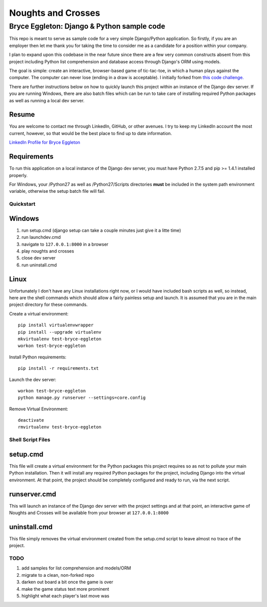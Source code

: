 ===================
Noughts and Crosses
===================
-------------------------------------------
Bryce Eggleton: Django & Python sample code
-------------------------------------------

This repo is meant to serve as sample code for a very simple Django/Python application.
So firstly, if you are an employer then let me thank you for taking the time to consider
me as a candidate for a position within your company.

I plan to expand upon this codebase in the near future since there
are a few very common constructs absent from this project including Python list
comprehension and database access through Django's ORM using models.

The goal is simple: create an interactive, browser-based game of tic-tac-toe, in which
a human plays against the computer. The computer can never lose (ending in a draw is
acceptable). I initially forked from `this code challenge. <//github.com/coxmediagroup/Tic-Tac-Toe>`_

There are further instructions below on how to quickly launch this project within an
instance of the Django dev server. If you are running Windows, there are also batch
files which can be run to take care of installing required Python packages as well
as running a local dev server.


Resume
------

You are welcome to contact me through LinkedIn, GitHub, or other avenues.
I try to keep my LinkedIn account the most current, however, so that would be
the best place to find up to date information.

`LinkedIn Profile for Bryce Eggleton <//www.linkedin.com/pub/bryce-eggleton/84/850/713>`_


Requirements
------------

To run this application on a local instance of the Django dev server, you must
have Python 2.7.5 and pip >= 1.4.1 installed properly.

For Windows, your /Python27 as well as /Python27/Scripts directories
**must** be included in the system path environment variable, otherwise the
setup batch file will fail.


Quickstart
==========

Windows
-------

1) run setup.cmd (django setup can take a couple minutes just give it a litte time)
2) run launchdev.cmd
3) navigate to ``127.0.0.1:8000`` in a browser
4) play noughts and crosses
5) close dev server
6) run uninstall.cmd


Linux
-----

Unfortunately I don't have any Linux installations right now, or I would have included
bash scripts as well, so instead, here are the shell commands which should allow a
fairly painless setup and launch. It is assumed that you are in the main project
directory for these commands.

Create a virtual environment::

    pip install virtualenvwrapper
    pip install --upgrade virtualenv
    mkvirtualenv test-bryce-eggleton
    workon test-bryce-eggleton

Install Python requirements::

    pip install -r requirements.txt

Launch the dev server::

    workon test-bryce-eggleton
    python manage.py runserver --settings=core.config

Remove Virtual Environment::

    deactivate
    rmvirtualenv test-bryce-eggleton


Shell Script Files
==================

setup.cmd
---------

This file will create a virtual environment for the Python packages this
project requires so as not to pollute your main Python installation.
Then it will install any required Python packages for the project, including
Django into the virtual environment. At that point, the project should be
completely configured and ready to run, via the next script.


runserver.cmd
-------------

This will launch an instance of the Django dev server with the project
settings and at that point, an interactive game of Noughts and Crosses
will be available from your browser at ``127.0.0.1:8000``


uninstall.cmd
-------------

This file simply removes the virtual environment created from the setup.cmd
script to leave almost no trace of the project.


TODO
====

#) add samples for list comprehension and models/ORM
#) migrate to a clean, non-forked repo
#) darken out board a bit once the game is over
#) make the game status text more prominent
#) highlight what each player's last move was

